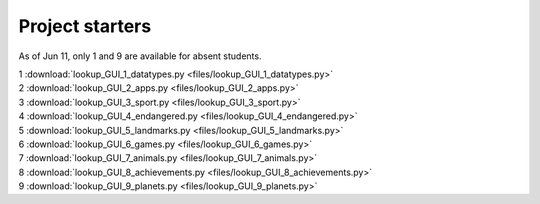 ====================================================
Project starters
====================================================

As of Jun 11, only 1 and 9 are available for absent students.

| 1 :download:`lookup_GUI_1_datatypes.py <files/lookup_GUI_1_datatypes.py>`

| 2 :download:`lookup_GUI_2_apps.py <files/lookup_GUI_2_apps.py>`

| 3 :download:`lookup_GUI_3_sport.py <files/lookup_GUI_3_sport.py>`

| 4 :download:`lookup_GUI_4_endangered.py <files/lookup_GUI_4_endangered.py>`

| 5 :download:`lookup_GUI_5_landmarks.py <files/lookup_GUI_5_landmarks.py>`

| 6 :download:`lookup_GUI_6_games.py <files/lookup_GUI_6_games.py>`

| 7 :download:`lookup_GUI_7_animals.py <files/lookup_GUI_7_animals.py>`

| 8 :download:`lookup_GUI_8_achievements.py <files/lookup_GUI_8_achievements.py>`

| 9 :download:`lookup_GUI_9_planets.py <files/lookup_GUI_9_planets.py>`

